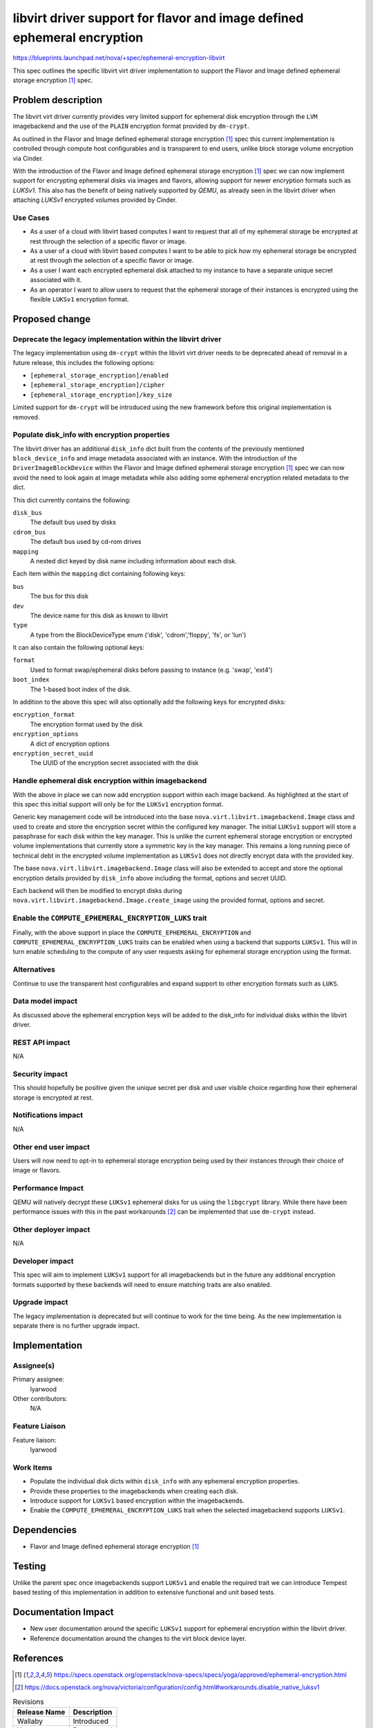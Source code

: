 ..
 This work is licensed under a Creative Commons Attribution 3.0 Unported
 License.

 http://creativecommons.org/licenses/by/3.0/legalcode

=========================================================================
libvirt driver support for flavor and image defined ephemeral encryption
=========================================================================

https://blueprints.launchpad.net/nova/+spec/ephemeral-encryption-libvirt

This spec outlines the specific libvirt virt driver implementation to support
the Flavor and Image defined ephemeral storage encryption [1]_ spec.

Problem description
===================

The libvirt virt driver currently provides very limited support for ephemeral
disk encryption through the ``LVM`` imagebackend and the use of the ``PLAIN``
encryption format provided by ``dm-crypt``.

As outlined in the Flavor and Image defined ephemeral storage encryption [1]_
spec this current implementation is controlled through compute host
configurables and is transparent to end users, unlike block storage volume
encryption via Cinder.

With the introduction of the Flavor and Image defined ephemeral storage
encryption [1]_ spec we can now implement support for encrypting ephemeral
disks via images and flavors, allowing support for newer encryption formats
such as `LUKSv1`. This also has the benefit of being natively supported by
`QEMU`, as already seen in the libvirt driver when attaching  `LUKSv1`
encrypted volumes provided by Cinder.

Use Cases
---------

* As a user of a cloud with libvirt based computes I want to request that all
  of my ephemeral storage be encrypted at rest through the selection of a
  specific flavor or image.

* As a user of a cloud with libvirt based computes I want to be able to pick
  how my ephemeral storage be encrypted at rest through the selection of a
  specific flavor or image.

* As a user I want each encrypted ephemeral disk attached to my instance to
  have a separate unique secret associated with it.

* As an operator I want to allow users to request that the ephemeral storage of
  their instances is encrypted using the flexible ``LUKSv1`` encryption format.

Proposed change
===============

Deprecate the legacy implementation within the libvirt driver
-------------------------------------------------------------

The legacy implementation using ``dm-crypt`` within the libvirt virt driver
needs to be deprecated ahead of removal in a future release, this includes the
following options:

* ``[ephemeral_storage_encryption]/enabled``
* ``[ephemeral_storage_encryption]/cipher``
* ``[ephemeral_storage_encryption]/key_size``

Limited support for ``dm-crypt`` will be introduced using the new framework
before this original implementation is removed.

Populate disk_info with encryption properties
---------------------------------------------

The libvirt driver has an additional ``disk_info`` dict built from the contents
of the previously mentioned ``block_device_info`` and image metadata associated
with an instance. With the introduction of the ``DriverImageBlockDevice``
within the Flavor and Image defined ephemeral storage encryption [1]_ spec we
can now avoid the need to look again at image metadata while also adding some
ephemeral encryption related metadata to the dict.

This dict currently contains the following:

``disk_bus``
    The default bus used by disks

``cdrom_bus``
    The default bus used by cd-rom drives

``mapping``
    A nested dict keyed by disk name including information about each disk.

Each item within the ``mapping`` dict containing following keys:

``bus``
    The bus for this disk

``dev``
    The device name for this disk as known to libvirt

``type``
    A type from the BlockDeviceType enum ('disk', 'cdrom','floppy',
    'fs', or 'lun')

It can also contain the following optional keys:

``format``
    Used to format swap/ephemeral disks before passing to instance (e.g.
    'swap', 'ext4')

``boot_index``
    The 1-based boot index of the disk.

In addition to the above this spec will also optionally add the following keys
for encrypted disks:

``encryption_format``
    The encryption format used by the disk

``encryption_options``
    A dict of encryption options

``encryption_secret_uuid``
    The UUID of the encryption secret associated with the disk

Handle ephemeral disk encryption within imagebackend
----------------------------------------------------

With the above in place we can now add encryption support within each image
backend.  As highlighted at the start of this spec this initial support will
only be for the ``LUKSv1`` encryption format.

Generic key management code will be introduced into the base
``nova.virt.libvirt.imagebackend.Image`` class and used to create and store the
encryption secret within the configured key manager. The initial ``LUKSv1``
support will store a passphrase for each disk within the key manager. This is
unlike the current ephemeral storage encryption or encrypted volume
implementations that currently store a symmetric key in the key manager. This
remains a long running piece of technical debt in the encrypted volume
implementation as ``LUKSv1`` does not directly encrypt data with the provided
key.

The base ``nova.virt.libvirt.imagebackend.Image`` class will also be extended
to accept and store the optional encryption details provided by ``disk_info``
above including the format, options and secret UUID.

Each backend will then be modified to encrypt disks during
``nova.virt.libvirt.imagebackend.Image.create_image`` using the provided
format, options and secret.

Enable the ``COMPUTE_EPHEMERAL_ENCRYPTION_LUKS`` trait
------------------------------------------------------

Finally, with the above support in place the ``COMPUTE_EPHEMERAL_ENCRYPTION``
and ``COMPUTE_EPHEMERAL_ENCRYPTION_LUKS`` traits can be enabled when using a
backend that supports ``LUKSv1``. This will in turn enable scheduling to the
compute of any user requests asking for ephemeral storage encryption using the
format.

Alternatives
------------

Continue to use the transparent host configurables and expand support to other
encryption formats such as ``LUKS``.

Data model impact
-----------------

As discussed above the ephemeral encryption keys will be added to the disk_info
for individual disks within the libvirt driver.

REST API impact
---------------

N/A

Security impact
---------------

This should hopefully be positive given the unique secret per disk and user
visible choice regarding how their ephemeral storage is encrypted at rest.

Notifications impact
--------------------

N/A

Other end user impact
---------------------

Users will now need to opt-in to ephemeral storage encryption being used by
their instances through their choice of image or flavors.

Performance Impact
------------------

QEMU will natively decrypt these ``LUKSv1`` ephemeral disks for us using the
``libgcrypt`` library. While there have been performance issues with this in
the past workarounds [2]_ can be implemented that use ``dm-crypt`` instead.

Other deployer impact
---------------------

N/A

Developer impact
----------------

This spec will aim to implement ``LUKSv1`` support for all imagebackends but in
the future any additional encryption formats supported by these backends will
need to ensure matching traits are also enabled.

Upgrade impact
--------------

The legacy implementation is deprecated but will continue to work for the time
being. As the new implementation is separate there is no further upgrade
impact.

Implementation
==============

Assignee(s)
-----------

Primary assignee:
    lyarwood

Other contributors:
    N/A

Feature Liaison
---------------

Feature liaison:
    lyarwood

Work Items
----------

* Populate the individual disk dicts within ``disk_info`` with any
  ephemeral encryption properties.

* Provide these properties to the imagebackends when creating each disk.

* Introduce support for ``LUKSv1`` based encryption within the imagebackends.

* Enable the ``COMPUTE_EPHEMERAL_ENCRYPTION_LUKS`` trait when the selected
  imagebackend supports ``LUKSv1``.

Dependencies
============

* Flavor and Image defined ephemeral storage encryption [1]_

Testing
=======

Unlike the parent spec once imagebackends support ``LUKSv1`` and enable the
required trait we can introduce Tempest based testing of this implementation in
addition to extensive functional and unit based tests.

Documentation Impact
====================

* New user documentation around the specific ``LUKSv1`` support for ephemeral
  encryption within the libvirt driver.

* Reference documentation around the changes to the virt block device layer.

References
==========

.. [1] https://specs.openstack.org/openstack/nova-specs/specs/yoga/approved/ephemeral-encryption.html
.. [2] https://docs.openstack.org/nova/victoria/configuration/config.html#workarounds.disable_native_luksv1

.. list-table:: Revisions
   :header-rows: 1

   * - Release Name
     - Description
   * - Wallaby
     - Introduced
   * - Yoga
     - Reproposed
